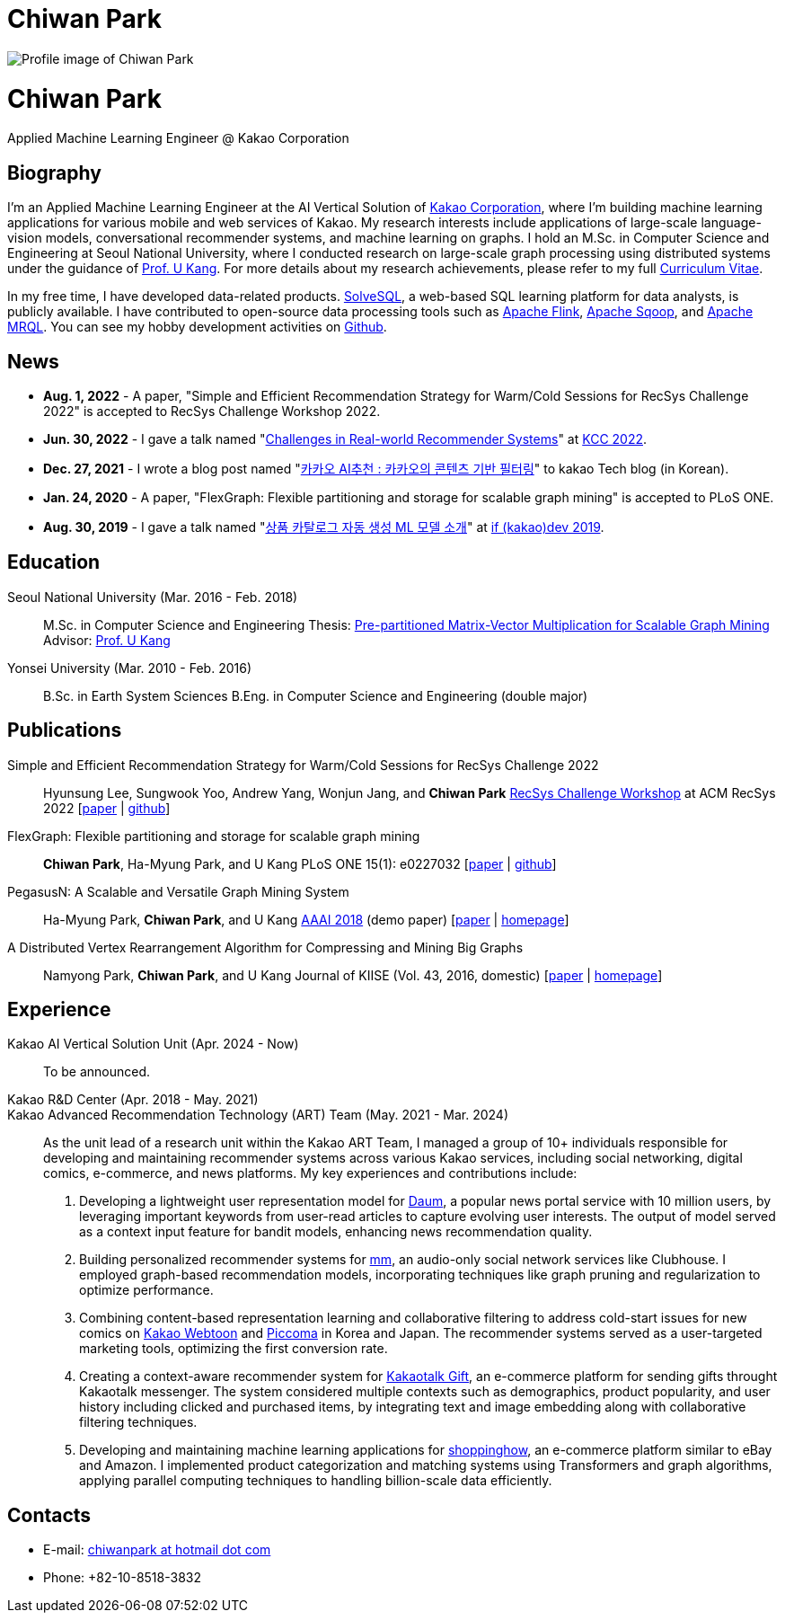 = Chiwan Park
:page-layout: static
:page-permalink: /

++++
<div class="profile">
  <img src="/assets/profile.jpg" alt="Profile image of Chiwan Park" />
  <div class="text">
    <h1>Chiwan Park</h1>
    <p>Applied Machine Learning Engineer @ Kakao Corporation</p>
  </div>
</div>
++++

[.biography]
== Biography
I'm an Applied Machine Learning Engineer at the AI Vertical Solution of link:http://www.kakaocorp.com[Kakao Corporation], where I'm building machine learning applications for various mobile and web services of Kakao.
My research interests include applications of large-scale language-vision models, conversational recommender systems, and machine learning on graphs.
I hold an M.Sc. in Computer Science and Engineering at Seoul National University, where I conducted research on large-scale graph processing using distributed systems under the guidance of link:https://datalab.snu.ac.kr/~ukang/[Prof. U Kang].
For more details about my research achievements, please refer to my full link:https://bit.ly/chiwanpark-cv[Curriculum Vitae].

In my free time, I have developed data-related products.
link:https://solvesql.com[SolveSQL], a web-based SQL learning platform for data analysts, is publicly available.
I have contributed to open-source data processing tools such as link:https://flink.apache.org/[Apache Flink], link:https://sqoop.apache.org/[Apache Sqoop], and link:https://mrql.apache.org/[Apache MRQL].
You can see my hobby development activities on link:https://github.com/chiwanpark[Github].

== News
* **Aug. 1, 2022** - A paper, "Simple and Efficient Recommendation Strategy for Warm/Cold Sessions for RecSys Challenge 2022" is accepted to RecSys Challenge Workshop 2022.
* **Jun. 30, 2022** - I gave a talk named "link:https://speakerdeck.com/chiwanpark/challenges-in-real-world-recommender-systems[Challenges in Real-world Recommender Systems]" at link:https://www.kiise.or.kr/conference/main/getContent.do?CC=KCC&CS=2022&PARENT_ID=011600&content_no=1595[KCC 2022].
* **Dec. 27, 2021** - I wrote a blog post named "link:https://tech.kakao.com/2021/12/27/content-based-filtering-in-kakao/[카카오 AI추천 : 카카오의 콘텐츠 기반 필터링]" to kakao Tech blog (in Korean).
* **Jan. 24, 2020** - A paper, "FlexGraph: Flexible partitioning and storage for scalable graph mining" is accepted to PLoS ONE.
* **Aug. 30, 2019** - I gave a talk named "link:https://elseif.kakao.com/2019/program?sessionId=dce0dd84-d054-4b80-8013-b3d58f61bbe8[상품 카탈로그 자동 생성 ML 모델 소개]" at link:https://elseif.kakao.com/2019[if (kakao)dev 2019].

[.cv-list]
== Education
Seoul National University (Mar. 2016 - Feb. 2018)::
M.Sc. in Computer Science and Engineering
Thesis: link:https://snu-primo.hosted.exlibrisgroup.com/permalink/f/1l6eo7m/82SNU_INST21605864260002591[Pre-partitioned Matrix-Vector Multiplication for Scalable Graph Mining]
Advisor: link:https://datalab.snu.ac.kr/~ukang/[Prof. U Kang]

Yonsei University (Mar. 2010 - Feb. 2016)::
B.Sc. in Earth System Sciences
B.Eng. in Computer Science and Engineering (double major)

[.cv-list]
== Publications
Simple and Efficient Recommendation Strategy for Warm/Cold Sessions for RecSys Challenge 2022::
Hyunsung Lee, Sungwook Yoo, Andrew Yang, Wonjun Jang, and *Chiwan Park*
link:https://recsys.acm.org/recsys22/challenge/[RecSys Challenge Workshop] at ACM RecSys 2022 [link:https://dl.acm.org/doi/10.1145/3556702.3556851[paper] | link:https://github.com/kakao/kakao-recoteam-recsys-2022-challenge[github]]

FlexGraph: Flexible partitioning and storage for scalable graph mining::
*Chiwan Park*, Ha-Myung Park, and U Kang
PLoS ONE 15(1): e0227032 [link:https://journals.plos.org/plosone/article?id=10.1371/journal.pone.0227032[paper] | link:https://github.com/snudatalab/FlexGraph[github]]

PegasusN: A Scalable and Versatile Graph Mining System::
Ha-Myung Park, *Chiwan Park*, and U Kang
link:https://aaai.org/Conferences/AAAI-18/[AAAI 2018] (demo paper) [link:https://ojs.aaai.org/index.php/AAAI/article/view/11372[paper] | link:https://datalab.snu.ac.kr/pegasusn[homepage]]

A Distributed Vertex Rearrangement Algorithm for Compressing and Mining Big Graphs::
Namyong Park, *Chiwan Park*, and U Kang
Journal of KIISE (Vol. 43, 2016, domestic) [link:https://datalab.snu.ac.kr/dslashburn/dslashburn.pdf[paper] | link:https://datalab.snu.ac.kr/dslashburn/[homepage]]

[.experience]
== Experience
+++Kakao AI Vertical Solution Unit (Apr. 2024 - Now)+++::
To be announced.

+++Kakao R&D Center (Apr. 2018 - May. 2021)<br/>Kakao Advanced Recommendation Technology (ART) Team (May. 2021 - Mar. 2024)+++::
As the unit lead of a research unit within the Kakao ART Team, I managed a group of 10+ individuals responsible for developing and maintaining recommender systems across various Kakao services, including social networking, digital comics, e-commerce, and news platforms. My key experiences and contributions include:
1. Developing a lightweight user representation model for link:https://daum.net[Daum], a popular news portal service with 10 million users, by leveraging important keywords from user-read articles to capture evolving user interests. The output of model served as a context input feature for bandit models, enhancing news recommendation quality.
1. Building personalized recommender systems for link:https://www.kakaocorp.com/page/detail/9462[mm], an audio-only social network services like Clubhouse. I employed graph-based recommendation models, incorporating techniques like graph pruning and regularization to optimize performance.
1. Combining content-based representation learning and collaborative filtering to address cold-start issues for new comics on link:https://webtoon.kakao.com[Kakao Webtoon] and link:https://piccoma.com[Piccoma] in Korea and Japan. The recommender systems served as a user-targeted marketing tools, optimizing the first conversion rate.
1. Creating a context-aware recommender system for link:https://gift.kakao.com[Kakaotalk Gift], an e-commerce platform for sending gifts throught Kakaotalk messenger. The system considered multiple contexts such as demographics, product popularity, and user history including clicked and purchased items, by integrating text and image embedding along with collaborative filtering techniques.
1. Developing and maintaining machine learning applications for link:https://shoppinghow.kakao.com[shoppinghow], an e-commerce platform similar to eBay and Amazon. I implemented product categorization and matching systems using Transformers and graph algorithms, applying parallel computing techniques to handling billion-scale data efficiently.

[.contacts]
== Contacts
* E-mail: link:mailto:chiwanpark@hotmail.com[chiwanpark at hotmail dot com]
* Phone: +82-10-8518-3832
